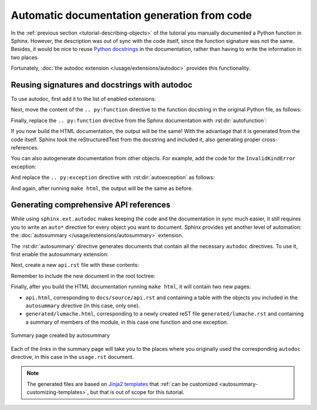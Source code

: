 Automatic documentation generation from code
============================================

In the :ref:`previous section <tutorial-describing-objects>` of the tutorial
you manually documented a Python function in Sphinx. However, the description
was out of sync with the code itself, since the function signature was not
the same. Besides, it would be nice to reuse `Python
docstrings <https://www.python.org/dev/peps/pep-0257/#what-is-a-docstring>`_
in the documentation, rather than having to write the information in two
places.

Fortunately, :doc:`the autodoc extension </usage/extensions/autodoc>` provides this
functionality.

Reusing signatures and docstrings with autodoc
----------------------------------------------

To use autodoc, first add it to the list of enabled extensions:

.. code-block:: python
   :caption: docs/source/conf.py
   :emphasize-lines: 4

   extensions = [
       'sphinx.ext.duration',
       'sphinx.ext.doctest',
       'sphinx.ext.autodoc',
   ]

Next, move the content of the ``.. py:function`` directive to the function
docstring in the original Python file, as follows:

.. code-block:: python
   :caption: lumache.py
   :emphasize-lines: 2-11

   def get_random_ingredients(kind=None):
       """
       Return a list of random ingredients as strings.

       :param kind: Optional "kind" of ingredients.
       :type kind: list[str] or None
       :raise lumache.InvalidKindError: If the kind is invalid.
       :return: The ingredients list.
       :rtype: list[str]

       """
       return ["shells", "gorgonzola", "parsley"]

Finally, replace the ``.. py:function`` directive from the Sphinx documentation
with :rst:dir:`autofunction`:

.. code-block:: rst
   :caption: docs/source/usage.rst
   :emphasize-lines: 3

   you can use the ``lumache.get_random_ingredients()`` function:

   .. autofunction:: lumache.get_random_ingredients

If you now build the HTML documentation, the output will be the same!
With the advantage that it is generated from the code itself.
Sphinx took the reStructuredText from the docstring and included it,
also generating proper cross-references.

You can also autogenerate documentation from other objects. For example, add
the code for the ``InvalidKindError`` exception:

.. code-block:: python
   :caption: lumache.py

   class InvalidKindError(Exception):
       """Raised if the kind is invalid."""
       pass

And replace the ``.. py:exception`` directive with :rst:dir:`autoexception`
as follows:

.. code-block:: rst
   :caption: docs/source/usage.rst
   :emphasize-lines: 4

   or ``"veggies"``. Otherwise, :py:func:`lumache.get_random_ingredients`
   will raise an exception.

   .. autoexception:: lumache.InvalidKindError

And again, after running ``make html``, the output will be the same as before.

Generating comprehensive API references
---------------------------------------

While using ``sphinx.ext.autodoc`` makes keeping the code and the documentation
in sync much easier, it still requires you to write an ``auto*`` directive
for every object you want to document. Sphinx provides yet another level of
automation: the :doc:`autosummary </usage/extensions/autosummary>` extension.

The :rst:dir:`autosummary` directive generates documents that contain all the
necessary ``autodoc`` directives. To use it, first enable the autosummary
extension:

.. code-block:: python
   :caption: docs/source/conf.py
   :emphasize-lines: 5

   extensions = [
      'sphinx.ext.duration',
      'sphinx.ext.doctest',
      'sphinx.ext.autodoc',
      'sphinx.ext.autosummary',
   ]

Next, create a new ``api.rst`` file with these contents:

.. code-block:: rst
   :caption: docs/source/api.rst

   API
   ===

   .. autosummary::
      :toctree: generated

      lumache

Remember to include the new document in the root toctree:

.. code-block:: rst
   :caption: docs/source/index.rst
   :emphasize-lines: 7

   Contents
   --------

   .. toctree::

      usage
      api

Finally, after you build the HTML documentation running ``make html``, it will
contain two new pages:

- ``api.html``, corresponding to ``docs/source/api.rst`` and containing a table
  with the objects you included in the ``autosummary`` directive (in this case,
  only one).
- ``generated/lumache.html``, corresponding to a newly created reST file
  ``generated/lumache.rst`` and containing a summary of members of the module,
  in this case one function and one exception.

.. figure:: /_static/tutorial/lumache-autosummary.png
   :width: 80%
   :align: center
   :alt: Summary page created by autosummary

   Summary page created by autosummary

Each of the links in the summary page will take you to the places where you
originally used the corresponding ``autodoc`` directive, in this case in the
``usage.rst`` document.

.. note::

   The generated files are based on `Jinja2
   templates <https://jinja2docs.readthedocs.io/>`_ that
   :ref:`can be customized <autosummary-customizing-templates>`,
   but that is out of scope for this tutorial.
